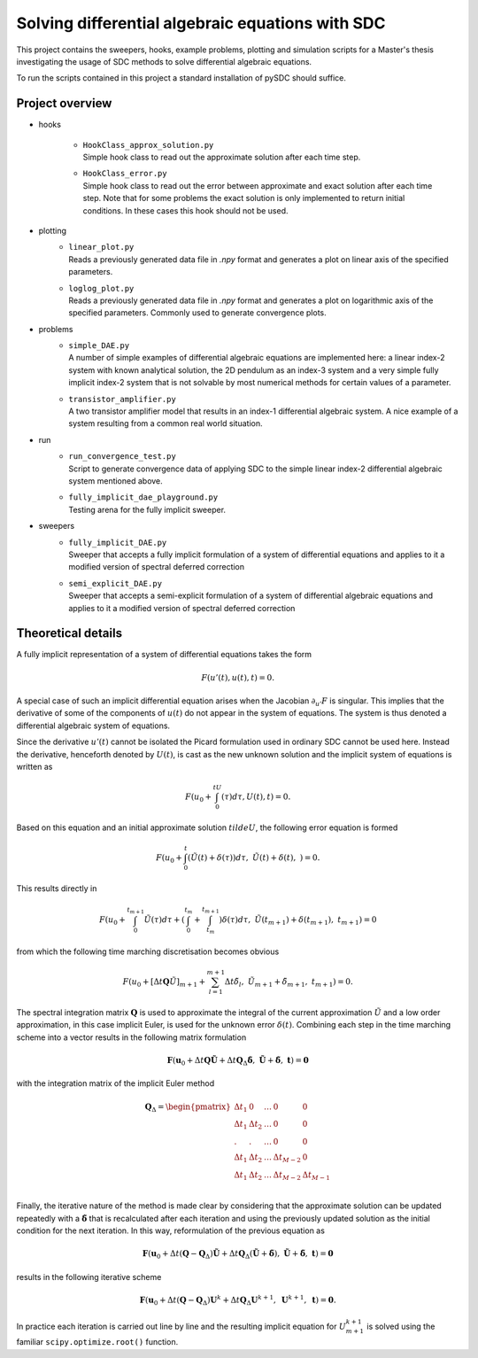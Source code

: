 Solving differential algebraic equations with SDC
==================================================

This project contains the sweepers, hooks, example problems, plotting and simulation scripts for a Master's thesis investigating the usage of SDC methods to solve differential algebraic equations. 

To run the scripts contained in this project a standard installation of pySDC should suffice. 

Project overview 
--------------------
- hooks

    - | ``HookClass_approx_solution.py``  
      | Simple hook class to read out the approximate solution after each time step.
    - | ``HookClass_error.py``
      | Simple hook class to read out the error between approximate and exact solution after each time step. Note that for some problems the exact solution is only implemented to return initial conditions. In these cases this hook should not be used.

- plotting
    - | ``linear_plot.py``
      | Reads a previously generated data file in `.npy` format and generates a plot on linear axis of the specified parameters.
    - | ``loglog_plot.py``
      | Reads a previously generated data file in `.npy` format and generates a plot on logarithmic axis of the specified parameters. Commonly used to generate convergence plots.

- problems
    - | ``simple_DAE.py`` 
      | A number of simple examples of differential algebraic equations are implemented here: a linear index-2 system with known analytical solution, the 2D pendulum as an index-3 system and a very simple fully implicit index-2 system that is not solvable by most numerical methods for certain values of a parameter.
    - | ``transistor_amplifier.py``
      | A two transistor amplifier model that results in an index-1 differential algebraic system. A nice example of a system resulting from a common real world situation.

- run
    - | ``run_convergence_test.py`` 
      | Script to generate convergence data of applying SDC to the simple linear index-2 differential algebraic system mentioned above. 
    - | ``fully_implicit_dae_playground.py``
      | Testing arena for the fully implicit sweeper. 

- sweepers
    - | ``fully_implicit_DAE.py`` 
      | Sweeper that accepts a fully implicit formulation of a system of differential equations and applies to it a modified version of spectral deferred correction
    - | ``semi_explicit_DAE.py``
      | Sweeper that accepts a semi-explicit formulation of a system of differential algebraic equations and applies to it a modified version of spectral deferred correction

Theoretical details 
----------------------
A fully implicit representation of a system of differential equations takes the form 

.. math::
  F(u'(t), u(t), t) = 0.

A special case of such an implicit differential equation arises when the Jacobian :math:`\partial_{u'}F` is singular. This implies that the derivative of some of the components of :math:`u(t)` do not appear in the system of equations. The system is thus denoted a differential algebraic system of equations. 

Since the derivative :math:`u'(t)` cannot be isolated the Picard formulation used in ordinary SDC cannot be used here. Instead the derivative, henceforth denoted by :math:`U(t)`, is cast as the new unknown solution and the implicit system of equations is written as 

.. math:: 
  F\left(u_0+\int_0^tU(\tau)d\tau, U(t), t\right) = 0.

Based on this equation and an initial approximate solution :math:`tilde{U}`, the following error equation is formed 

.. math:: 
   F\left(u_0+\int_0^t(\tilde{U}(t)+\delta(\tau))d\tau,\;\tilde{U}(t)+\delta(t),\;\right)=0.

This results directly in 

.. math:: 
   F\left(u_0+\int_0^{t_{m+1}}\tilde{U}(\tau)d\tau +\left(\int_0^{t_m} + \int_{t_m}^{t_{m+1}}\right)\delta(\tau)d\tau ,\;\tilde{U}(t_{m+1})+\delta(t_{m+1}),\;t_{m+1}\right)=0

from which the following time marching discretisation becomes obvious

.. math:: 
   F\left(u_0+[\Delta t\mathbf{Q}\tilde{U}]_{m+1} + \sum_{l=1}^{m+1}\Delta t\tilde{\delta}_l,\;\tilde{U}_{m+1}+\tilde{\delta}_{m+1},\;t_{m+1}\right) = 0.

The spectral integration matrix :math:`\mathbf{Q}` is used to approximate the integral of the current approximation :math:`\tilde{U}` and a low order approximation, in this case implicit Euler, is used for the unknown error :math:`\delta(t)`.
Combining each step in the time marching scheme into a vector results in the following matrix formulation 

.. math::
    \mathbf{F}\left(\mathbf{u}_0+\Delta t\mathbf{Q}\tilde{\mathbf{U}} + \Delta t\mathbf{Q}_\Delta\tilde{\mathbf{\delta}},\;\tilde{\mathbf{U}}+\tilde{\mathbf{\delta}},\;\mathbf{t}\right) = \mathbf{0}

with the integration matrix of the implicit Euler method 

.. math::
      \mathbf{Q}_\Delta=
    \begin{pmatrix}
    \Delta t_1&0&\dots&0&0\\
    \Delta t_1&\Delta t_2&\dots&0&0\\
    .&.&\dots&0&0\\
    \Delta t_1&\Delta t_2&\dots&\Delta t_{M-2}&0\\
    \Delta t_1&\Delta t_2&\dots&\Delta t_{M-2}&\Delta t_{M-1}\\
    \end{pmatrix}

Finally, the iterative nature of the method is made clear by considering that the approximate solution can be updated repeatedly with a :math:`\tilde{\mathbf{\delta}}` that is recalculated after each iteration and using the previously updated solution as the initial condition for the next iteration. In this way, reformulation of the previous equation as 

.. math::
    \mathbf{F}\left(\mathbf{u}_0+\Delta t(\mathbf{Q}-\mathbf{Q}_\Delta)\tilde{\mathbf{U}} + \Delta t\mathbf{Q}_\Delta(\tilde{\mathbf{U}} + \tilde{\mathbf{\delta}}),\;\tilde{\mathbf{U}}+\tilde{\mathbf{\delta}},\;\mathbf{t}\right) = \mathbf{0}

results in the following iterative scheme

.. math::
    \mathbf{F}\left(\mathbf{u}_0+\Delta t(\mathbf{Q}-\mathbf{Q}_\Delta)\mathbf{U}^{k}+ \Delta t\mathbf{Q}_\Delta\mathbf{U}^{k+1},\;\mathbf{U}^{k+1},\;\mathbf{t}\right) = \mathbf{0}. 

In practice each iteration is carried out line by line and the resulting implicit equation for :math:`U_{m+1}^{k+1}` is solved using the familiar ``scipy.optimize.root()`` function.